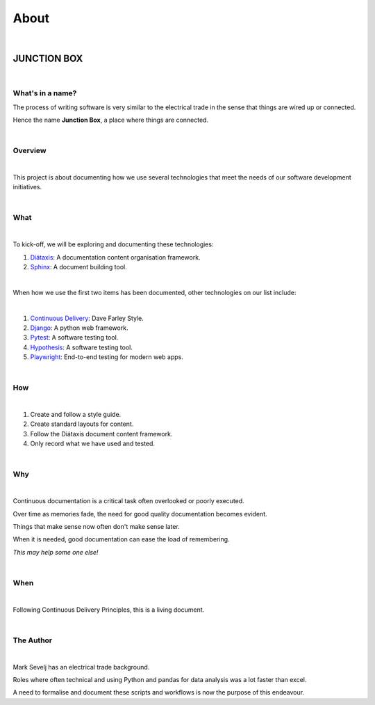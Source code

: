 =========
**About**
=========

|

JUNCTION BOX
============

|

**What's in a name?**
---------------------

The process of writing software is very similar to the electrical trade in the sense that things are wired up or connected.

Hence the name **Junction Box**, a place where things are connected.

|

**Overview**
------------
|

This project is about documenting how we use several technologies that meet the needs of our software development initiatives.

|

**What**
--------

|

To kick-off, we will be exploring and documenting these technologies:

#. `Diátaxis <https://diataxis.fr/>`__:  A documentation content organisation framework.
#. `Sphinx <https://www.sphinx-doc.org/en/master/>`__:  A document building tool.

|

When how we use the first two items has been  documented, other technologies on our list include:

|

#. `Continuous Delivery <https://www.youtube.com/channel/UCCfqyGl3nq_V0bo64CjZh8g>`__: Dave Farley Style.
#. `Django <https://www.djangoproject.com/>`__: A python web framework.
#. `Pytest <https://docs.pytest.org/en/6.2.x/>`__: A software testing tool.
#. `Hypothesis <https://hypothesis.readthedocs.io/en/latest/index.html>`__: A software testing tool.
#. `Playwright <https://playwright.dev/>`__: End-to-end testing for modern web apps.

|

**How**
-------
|

#. Create and follow a style guide.
#. Create standard layouts for content.
#. Follow the  Diátaxis document content framework.
#. Only record what we have used and tested.

|

**Why**
-------

|

Continuous documentation is a critical task often overlooked or poorly executed.

Over time as memories fade, the need for good quality documentation becomes evident.

Things that make sense now often don't make sense later.

When it is needed, good documentation can ease the load of remembering.

*This may help some one else!*

|

**When**
--------
|

Following Continuous Delivery Principles, this is a living document.

|

**The Author**
--------------
|

Mark Sevelj has an electrical trade background.

Roles where often technical and using Python and pandas for data analysis was a lot faster than excel.

A need to formalise and document these scripts and workflows is now the purpose of this endeavour.
